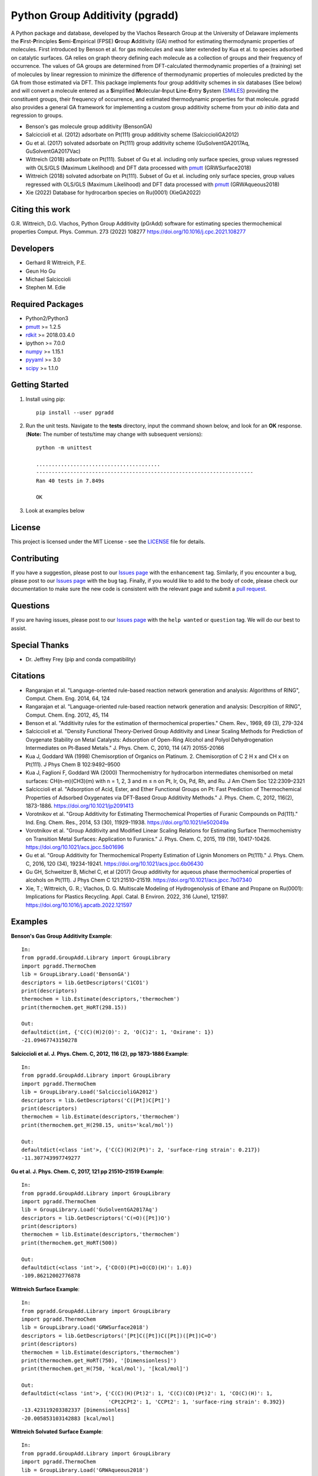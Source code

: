 Python Group Additivity (pgradd)
================================
  
A Python package and database, developed by the Vlachos Research Group at the University of Delaware implements the **F**\ irst-**P**\ rinciples **S**\ emi-**E**\ mpirical (FPSE) **G**\ roup **A**\ dditivity
(GA) method for estimating thermodynamic properties of molecules. First introduced by Benson et al. for gas molecules and
was later extended by Kua et al. to species adsorbed on catalytic surfaces. GA relies on graph theory defining each molecule
as a collection of groups and their frequency of occurrence. The values of GA groups are determined from DFT-calculated
thermodynamic properties of a (training) set of molecules by linear regression to minimize the difference of thermodynamic
properties of molecules predicted by the GA from those estimated via DFT. This package implements four group additivity
schemes in six databases (See below) and will convert a molecule entered as a **S**\ implified **M**\ olecular-**I**\ nput
**L**\ ine-**E**\ ntry **S**\ ystem (`SMILES`_) providing the constituent groups, their frequency of occurrence, and estimated
thermodynamic properties for that molecule. pgradd also provides a general GA framework for implementing a custom group additivity scheme from your *ab initio*\  data and regression to groups.

.. image:: https://github.com/VlachosGroup/PythonGroupAdditivity/blob/master/docs/pGrAdd_RGB_github.png
   :target: https://vlachosgroup.github.io/PythonGroupAdditivity/
   :align: center
 
-  Benson's gas molecule group additivity (BensonGA)
-  Salciccioli et al. (2012) adsorbate on Pt(111) group additivity scheme (SalciccioliGA2012)
-  Gu et al. (2017) solvated adsorbate on Pt(111) group additivity scheme (GuSolventGA2017Aq, GuSolventGA2017Vac)
-  Wittreich (2018) adsorbate on Pt(111). Subset of Gu et al. including only surface species, group values regressed with OLS/GLS (Maximum Likelihood) and DFT data processed with `pmutt`_ (GRWSurface2018)
-  Wittreich (2018) solvated adsorbate on Pt(111). Subset of Gu et al. including only surface species, group values regressed with OLS/GLS (Maximum Likelihood) and DFT data processed with `pmutt`_ (GRWAqueous2018)
-  Xie (2022) Database for hydrocarbon species on Ru(0001) (XieGA2022)

Citing this work
----------------
G.R. Wittreich, D.G. Vlachos, Python Group Additivity (pGrAdd) software for estimating species thermochemical properties Comput. Phys. Commun. 273 (2022) 108277 https://doi.org/10.1016/j.cpc.2021.108277

Developers
----------

-  Gerhard R Wittreich, P.E.
-  Geun Ho Gu
-  Michael Salciccioli
-  Stephen M. Edie

Required Packages
-----------------

-  Python2/Python3
-  `pmutt`_ >= 1.2.5
-  `rdkit`_ >= 2018.03.4.0
-  ipython >= 7.0.0
-  `numpy`_ >= 1.15.1
-  `pyyaml`_ >= 3.0
-  `scipy`_ >= 1.1.0

Getting Started
---------------

1. Install using pip::

    pip install --user pgradd

2. Run the unit tests. Navigate to the **tests**\  directory, input the command shown below, and look for an **OK**\  response. (**Note:**\  The number of tests/time may change with subsequent versions)::

    python -m unittest
    
    ........................................
    ----------------------------------------------------------------------
    Ran 40 tests in 7.849s

    OK

3. Look at examples below

License
-------

This project is licensed under the MIT License - see the `LICENSE`_ file for details.

Contributing
------------

If you have a suggestion, please post to our `Issues page`_ with the ``enhancement`` tag. Similarly, if you encounter a bug, please post to our `Issues page`_ with the ``bug`` tag. Finally, if you would like to add to the body of code, please check our documentation to make sure the new code is consistent with the relevant page and submit a `pull request`_.

Questions
---------

If you are having issues, please post to our `Issues page`_ with the ``help wanted`` or ``question`` tag. We 
will do our best to assist.

Special Thanks
--------------

-  Dr. Jeffrey Frey (pip and conda compatibility)

Citations
---------

-  Rangarajan et al. "Language-oriented rule-based reaction network generation and analysis: Algorithms of RING", Comput. Chem. Eng. 2014, 64, 124
-  Rangarajan et al. "Language-oriented rule-based reaction network generation and analysis: Descrpition of RING", Comput. Chem. Eng. 2012, 45, 114
-  Benson et al. "Additivity rules for the estimation of thermochemical properties." Chem. Rev., 1969, 69 (3), 279-324
-  Salciccioli et al. "Density Functional Theory-Derived Group Additivity and Linear Scaling Methods for Prediction of Oxygenate Stability on Metal Catalysts: Adsorption of Open-Ring Alcohol and Polyol Dehydrogenation Intermediates on Pt-Based Metals." J. Phys. Chem. C, 2010, 114 (47) 20155-20166
-  Kua J, Goddard WA (1998) Chemisorption of Organics on Platinum. 2. Chemisorption of C 2 H x and CH x on Pt(111). J Phys Chem B 102:9492–9500
-  Kua J, Faglioni F, Goddard WA (2000) Thermochemistry for hydrocarbon intermediates chemisorbed on metal surfaces: CH(n-m)(CH3)(m) with n = 1, 2, 3 and m ≤ n on Pt, Ir, Os, Pd, Rh, and Ru. J Am Chem Soc 122:2309–2321
-  Salciccioli et al. "Adsorption of Acid, Ester, and Ether Functional Groups on Pt: Fast Prediction of Thermochemical Properties of Adsorbed Oxygenates via DFT-Based Group Additivity Methods." J. Phys. Chem. C, 2012, 116(2), 1873-1886. https://doi.org/10.1021/jp2091413
-  Vorotnikov et al. "Group Additivity for Estimating Thermochemical Properties of Furanic Compounds on Pd(111)." Ind. Eng. Chem. Res., 2014, 53 (30), 11929-11938. https://doi.org/10.1021/ie502049a
-  Vorotnikov et al. "Group Additivity and Modified Linear Scaling Relations for Estimating Surface Thermochemistry on Transition Metal Surfaces: Application to Furanics." J. Phys. Chem. C, 2015, 119 (19), 10417-10426. https://doi.org/10.1021/acs.jpcc.5b01696
-  Gu et al. "Group Additivity for Thermochemical Property Estimation of Lignin Monomers on Pt(111)." J. Phys. Chem. C, 2016, 120 (34), 19234-19241. https://doi.org/10.1021/acs.jpcc.6b06430
-  Gu GH, Schweitzer B, Michel C, et al (2017) Group additivity for aqueous phase thermochemical properties of alcohols on Pt(111). J Phys Chem C 121:21510–21519. https://doi.org/10.1021/acs.jpcc.7b07340
-  Xie, T.; Wittreich, G. R.; Vlachos, D. G. Multiscale Modeling of Hydrogenolysis of Ethane and Propane on Ru(0001): Implications for Plastics Recycling. Appl. Catal. B Environ. 2022, 316 (June), 121597. https://doi.org/10.1016/j.apcatb.2022.121597

Examples
--------

**Benson's Gas Group Additivity Example**::

    In:
    from pgradd.GroupAdd.Library import GroupLibrary
    import pgradd.ThermoChem
    lib = GroupLibrary.Load('BensonGA')
    descriptors = lib.GetDescriptors('C1CO1')
    print(descriptors)
    thermochem = lib.Estimate(descriptors,'thermochem')
    print(thermochem.get_HoRT(298.15))

    Out:
    defaultdict(int, {'C(C)(H)2(O)': 2, 'O(C)2': 1, 'Oxirane': 1})
    -21.09467743150278


**Salciccioli et al. J. Phys. Chem. C, 2012, 116 (2), pp 1873-1886 Example**::

    In:
    from pgradd.GroupAdd.Library import GroupLibrary
    import pgradd.ThermoChem
    lib = GroupLibrary.Load('SalciccioliGA2012')
    descriptors = lib.GetDescriptors('C([Pt])C[Pt]')
    print(descriptors)
    thermochem = lib.Estimate(descriptors,'thermochem')
    print(thermochem.get_H(298.15, units='kcal/mol'))

    Out:
    defaultdict(<class 'int'>, {'C(C)(H)2(Pt)': 2, 'surface-ring strain': 0.217})
    -11.307743997749277

**Gu et al. J. Phys. Chem. C, 2017, 121 pp 21510–21519 Example**::

    In:
    from pgradd.GroupAdd.Library import GroupLibrary
    import pgradd.ThermoChem
    lib = GroupLibrary.Load('GuSolventGA2017Aq')
    descriptors = lib.GetDescriptors('C(=O)([Pt])O')
    print(descriptors)
    thermochem = lib.Estimate(descriptors,'thermochem')
    print(thermochem.get_HoRT(500))

    Out:
    defaultdict(<class 'int'>, {'CO(O)(Pt)+O(CO)(H)': 1.0})
    -109.86212002776878


**Wittreich Surface Example**::

    In:
    from pgradd.GroupAdd.Library import GroupLibrary
    import pgradd.ThermoChem
    lib = GroupLibrary.Load('GRWSurface2018')
    descriptors = lib.GetDescriptors('[Pt]C([Pt])C([Pt])([Pt])C=O')
    print(descriptors)
    thermochem = lib.Estimate(descriptors,'thermochem')
    print(thermochem.get_HoRT(750), '[Dimensionless]')
    print(thermochem.get_H(750, 'kcal/mol'), '[kcal/mol]')

    Out:
    defaultdict(<class 'int'>, {'C(C)(H)(Pt)2': 1, 'C(C)(CO)(Pt)2': 1, 'CO(C)(H)': 1,
                                'CPt2CPt2': 1, 'CCPt2': 1, 'surface-ring strain': 0.392})
    -13.423119203382337 [Dimensionless]
    -20.005853103142883 [kcal/mol]

**Wittreich Solvated Surface Example**::

    In:
    from pgradd.GroupAdd.Library import GroupLibrary
    import pgradd.ThermoChem
    lib = GroupLibrary.Load('GRWAqueous2018')
    descriptors = lib.GetDescriptors('C(=O)([Pt])O')
    print(descriptors)
    thermochem = lib.Estimate(descriptors,'thermochem')
    print(thermochem.get_HoRT(500), '[Dimensionless]')
    print(thermochem.get_H(500, 'kJ/mol'), '[kJ/mol]')

    Out:
    defaultdict(<class 'int'>, {'CO(O)(Pt)+O(CO)(H)': 1.0})
    -107.57909464133714 [Dimensionless]
    -447.23102885789655 [kJ/mol]
    
**Xie Ru(0001) Surface Example 1**::

    In:
    from pgradd.GroupAdd.Library import GroupLibrary
    import pgradd.ThermoChem
    lib = GroupLibrary.Load('XieGA2022')
    descriptors = lib.GetDescriptors('[Ru]C([Ru])C([Ru])([Ru])C')
    print(descriptors)
    thermochem = lib.Estimate(descriptors,'thermochem')
    print(thermochem.get_HoRT(500), '[Dimensionless]')
    print(thermochem.get_H(500, 'kJ/mol'), '[kJ/mol]')

    Out:
    defaultdict(<class 'int'>, {'C(C)(H)(Ru)2': 1, 'C(C)2(Ru)2': 1, 'C(C)(H)3': 1, 'CRu2CRu2': 1})
     -35.040312149773726 [Dimensionless]
    -145.6706333743726   [kJ/mol]
    
**Xie Ru(0001) Surface Example 2**::

    In:
    from pgradd.GroupAdd.Library import GroupLibrary
    import pgradd.ThermoChem
    lib = GroupLibrary.Load('XieGA2022')
    descriptors = lib.GetDescriptors('CCC')
    print(descriptors)
    thermochem = lib.Estimate(descriptors,'thermochem')
    print(thermochem.get_HoRT(500), '[Dimensionless]')
    print(thermochem.get_H(500, 'kJ/mol'), '[kJ/mol]')

    Out:
    defaultdict(<class 'int'>, {'C(C)(H)3': 2, 'C(C)2(H)2': 1})
    -41.49969417868688 [Dimensionless]
   -172.52376948049303 [kJ/mol]

.. _`scipy`: https://www.scipy.org/
.. _`rdkit`: https://www.rdkit.org/
.. _`numpy`: http://www.numpy.org/
.. _`pyyaml`: https://pyyaml.org/
.. _`SMILES`: https://en.wikipedia.org/wiki/Simplified_molecular-input_line-entry_system
.. _`pmutt`: https://github.com/VlachosGroup/pMuTT
.. _`LICENSE`: https://github.com/VlachosGroup/VlachosGroupAdditivity/blob/master/LICENSE.md
.. _`Issues page`: https://github.com/VlachosGroup/VlachosGroupAdditivity/issues
.. _`pull request`: https://github.com/VlachosGroup/VlachosGroupAdditivity/pulls
